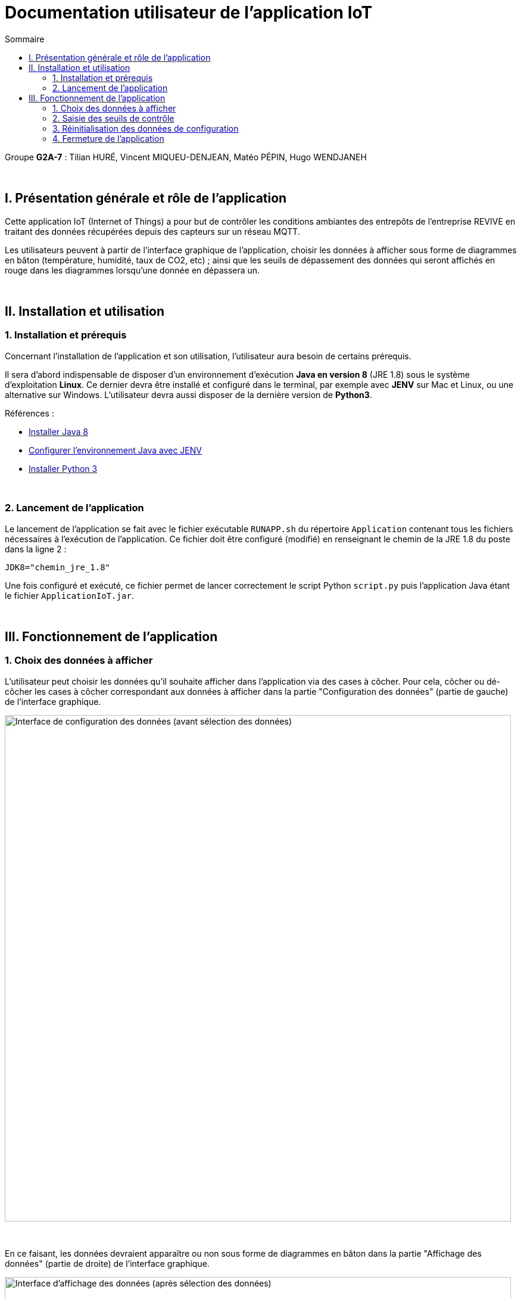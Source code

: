 = Documentation utilisateur de l'application IoT
:toc:
:toc-title: Sommaire

Groupe *G2A-7* : Tilian HURÉ, Vincent MIQUEU-DENJEAN, Matéo PÉPIN, Hugo WENDJANEH

{empty} +

== I. Présentation générale et rôle de l'application
[.text-justify]
Cette application IoT (Internet of Things) a pour but de contrôler les conditions ambiantes des entrepôts de l'entreprise REVIVE en traitant des données récupérées depuis des capteurs sur un réseau MQTT.

[.text-justify]
Les utilisateurs peuvent à partir de l'interface graphique de l'application, choisir les données à afficher sous forme de diagrammes en bâton (température, humidité, taux de CO2, etc) ; ainsi que les seuils de dépassement des données qui seront affichés en rouge dans les diagrammes lorsqu'une donnée en dépassera un.

{empty} +

== II. Installation et utilisation
=== 1. Installation et prérequis
[.text-justify]
Concernant l'installation de l'application et son utilisation, l'utilisateur aura besoin de certains prérequis.

[.text-justify]
Il sera d'abord indispensable de disposer d'un environnement d'exécution *Java en version 8* (JRE 1.8) sous le système d'exploitation *Linux*. Ce dernier devra être installé et configuré dans le terminal, par exemple avec *JENV* sur Mac et Linux, ou une alternative sur Windows. L'utilisateur devra aussi disposer de la dernière version de *Python3*.

Références :

* https://www.java.com/fr/download/manual.jsp[Installer Java 8]
* https://www.jenv.be/[Configurer l'environnement Java avec JENV]
* https://www.python.org/downloads/[Installer Python 3]

{empty} +

=== 2. Lancement de l'application
[.text-justify]
Le lancement de l'application se fait avec le fichier exécutable `RUNAPP.sh` du répertoire `Application` contenant tous les fichiers nécessaires à l'exécution de l'application. Ce fichier doit être configuré (modifié) en renseignant le chemin de la JRE 1.8 du poste dans la ligne 2 :

[source, bash]
JDK8="chemin_jre_1.8"

[.text-justify]
Une fois configuré et exécuté, ce fichier permet de lancer correctement le script Python `script.py` puis l'application Java étant le fichier `ApplicationIoT.jar`.

{empty} +

== III. Fonctionnement de l'application
=== 1. Choix des données à afficher
[.text-justify]
L'utilisateur peut choisir les données qu'il souhaite afficher dans l'application via des cases à côcher. Pour cela, côcher ou dé-côcher les cases à côcher correspondant aux données à afficher dans la partie "Configuration des données" (partie de gauche) de l'interface graphique.

image::images/choixDonnees1.png[Interface de configuration des données (avant sélection des données), 850]

{empty} +

[.text-justify]
En ce faisant, les données devraient apparaître ou non sous forme de diagrammes en bâton dans la partie "Affichage des données" (partie de droite) de l'interface graphique.

image::images/choixDonnees2.png[Interface d'affichage des données (après sélection des données), 850]

{empty} +

=== 2. Saisie des seuils de contrôle
[.text-justify]
L'utilisateur peut saisir les seuils de contrôles des données affichées. Pour cela, saisir des valeurs numériques dans les champs "Seuil" correspondant aux données à afficher dans la partie "Configuration des données" (partie de gauche) de l'interface graphique.

image::images/saisieSeuils1.png[Interface de configuration des données (après saisie des seuils), 850]

{empty} +

[.text-justify]
En ce faisant, les diagrammes en bâton affichés dont la donnée dépasse le seuil fixé affichera en rouge l'excès correspondant, dans la partie "Affichage des données" (partie de droite) de l'interface graphique.

image::images/saisieSeuils2.png[Interface d'affichage des données (après saisie des seuils), 850]

{empty} +

=== 3. Réinitialisation des données de configuration
[.text-justify]
L'utilisateur peut réinitialiser les données de configuration de l'application en cliquer sur le bouton "Réinitialiser" dans la partie "Configuration des données" (partie de gauche) de l'interface graphique.

image::images/resetDonnees1.png[Interface de configuration des données (avant reset des données), 850]

{empty} +

[.text-justify]
En ce faisant, tous les diagrammes en bâton seront ré-affichés et les seuils de contrôles des données seront réglés avec les valeurs maximales des données correspondantes.

image::images/resetDonnees2.png[Interface de configuration des données (après reset des données), 850]

{empty} +

=== 4. Fermeture de l'application
[.text-justify]
Il est recommandé de fermer l'application "normalement" en utilisant l'option correspondante de votre système d'exploitation (souvent une croix en haut à droite de la fenêtre, ou la commande `ALT+F4`, ou `Clique-droit` puis "Fermer" sur la fenêtre, etc), afin d'assurer une fermeture compléte. Si le fichier `config.json` généré par l'application (dans le répertoire `codePython`) est laissé intact, vous pourrez ré-ouvrir l'application en récupérant votre dernière configuration.

{empty} +